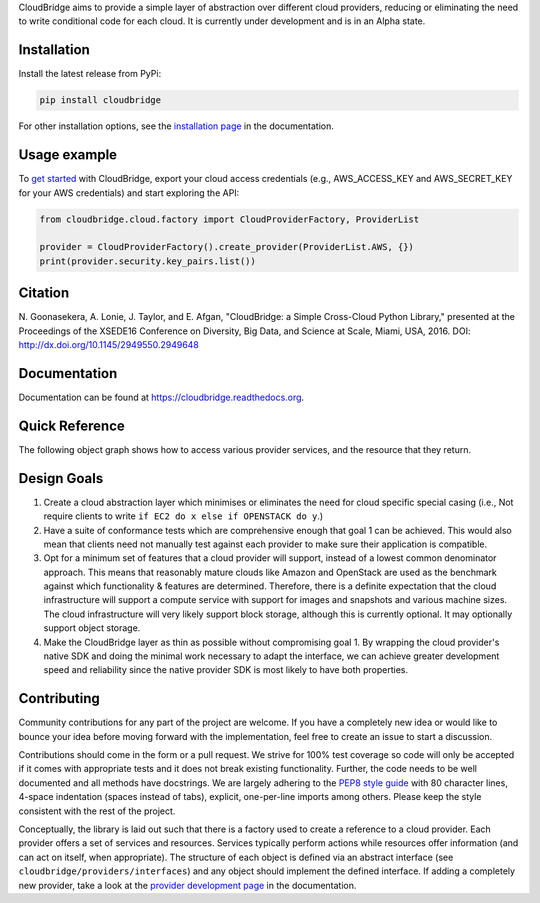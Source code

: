 CloudBridge aims to provide a simple layer of abstraction over
different cloud providers, reducing or eliminating the need to write
conditional code for each cloud. It is currently under development and is in
an Alpha state.

.. image:: https://landscape.io/github/gvlproject/cloudbridge/master/landscape.svg?style=flat
   :target: https://landscape.io/github/gvlproject/cloudbridge/master
   :alt: Landscape Code Health

.. image:: https://coveralls.io/repos/gvlproject/cloudbridge/badge.svg?branch=master&service=github
   :target: https://coveralls.io/github/gvlproject/cloudbridge?branch=master
   :alt: Code Coverage

.. image:: https://travis-ci.com/ms-azure-cloudbroker/cloudbridge.svg?token=CKR2Kjisx6hZtvixazEK&branch=azuedev
   :target: https://github.com/ms-azure-cloudbroker/cloudbridge
   :alt: Travis Build Status

.. image:: https://codeclimate.com/github/gvlproject/cloudbridge/badges/gpa.svg
   :target: https://codeclimate.com/github/gvlproject/cloudbridge
   :alt: Code Climate

.. image:: https://img.shields.io/pypi/v/cloudbridge.svg
   :target: https://pypi.python.org/pypi/cloudbridge/
   :alt: latest version available on PyPI

.. image:: https://readthedocs.org/projects/cloudbridge/badge/?version=latest
   :target: http://cloudbridge.readthedocs.org/en/latest/?badge=latest
   :alt: Documentation Status


Installation
~~~~~~~~~~~~
Install the latest release from PyPi:

.. code-block:: shell

  pip install cloudbridge

For other installation options, see the `installation page`_ in
the documentation.


Usage example
~~~~~~~~~~~~~

To `get started`_ with CloudBridge, export your cloud access credentials
(e.g., AWS_ACCESS_KEY and AWS_SECRET_KEY for your AWS credentials) and start
exploring the API:

.. code-block:: python

  from cloudbridge.cloud.factory import CloudProviderFactory, ProviderList

  provider = CloudProviderFactory().create_provider(ProviderList.AWS, {})
  print(provider.security.key_pairs.list())


Citation
~~~~~~~~

N. Goonasekera, A. Lonie, J. Taylor, and E. Afgan,
"CloudBridge: a Simple Cross-Cloud Python Library,"
presented at the Proceedings of the XSEDE16 Conference on Diversity, Big Data, and Science at Scale, Miami, USA, 2016.
DOI: http://dx.doi.org/10.1145/2949550.2949648


Documentation
~~~~~~~~~~~~~
Documentation can be found at https://cloudbridge.readthedocs.org.


Quick Reference
~~~~~~~~~~~~~~~
The following object graph shows how to access various provider services, and the resource
that they return.

.. image:: http://cloudbridge.readthedocs.org/en/latest/_images/object_relationships_detailed.svg
   :target: http://cloudbridge.readthedocs.org/en/latest/?badge=latest#quick-reference
   :alt: CloudBridge Quick Reference


Design Goals
~~~~~~~~~~~~

1. Create a cloud abstraction layer which minimises or eliminates the need for
   cloud specific special casing (i.e., Not require clients to write
   ``if EC2 do x else if OPENSTACK do y``.)

2. Have a suite of conformance tests which are comprehensive enough that goal
   1 can be achieved. This would also mean that clients need not manually test
   against each provider to make sure their application is compatible.

3. Opt for a minimum set of features that a cloud provider will support,
   instead of  a lowest common denominator approach. This means that reasonably
   mature clouds like Amazon and OpenStack are used as the benchmark against
   which functionality & features are determined. Therefore, there is a
   definite expectation that the cloud infrastructure will support a compute
   service with support for images and snapshots and various machine sizes.
   The cloud infrastructure will very likely support block storage, although
   this is currently optional. It may optionally support object storage.

4. Make the CloudBridge layer as thin as possible without compromising goal 1.
   By wrapping the cloud provider's native SDK and doing the minimal work
   necessary to adapt the interface, we can achieve greater development speed
   and reliability since the native provider SDK is most likely to have both
   properties.


Contributing
~~~~~~~~~~~~
Community contributions for any part of the project are welcome. If you have
a completely new idea or would like to bounce your idea before moving forward
with the implementation, feel free to create an issue to start a discussion.

Contributions should come in the form or a pull request. We strive for 100% test
coverage so code will only be accepted if it comes with appropriate tests and it
does not break existing functionality. Further, the code needs to be well
documented and all methods have docstrings. We are largely adhering to the
`PEP8 style guide`_ with 80 character lines, 4-space indentation (spaces
instead of tabs), explicit, one-per-line imports among others. Please keep the
style consistent with the rest of the project.

Conceptually, the library is laid out such that there is a factory used to
create a reference to a cloud provider. Each provider offers a set of services
and resources. Services typically perform actions while resources offer
information (and can act on itself, when appropriate). The structure of each
object is defined via an abstract interface (see
``cloudbridge/providers/interfaces``) and any object should implement the
defined interface. If adding a completely new provider, take a look at the
`provider development page`_ in the documentation.


.. _`installation page`: http://cloudbridge.readthedocs.org/en/
   latest/topics/install.html
.. _`get started`: http://cloudbridge.readthedocs.org/en/latest/
    getting_started.html
.. _`PEP8 style guide`: https://www.python.org/dev/peps/pep-0008/
.. _`provider development page`: http://cloudbridge.readthedocs.org/
   en/latest/
    topics/provider_development.html
